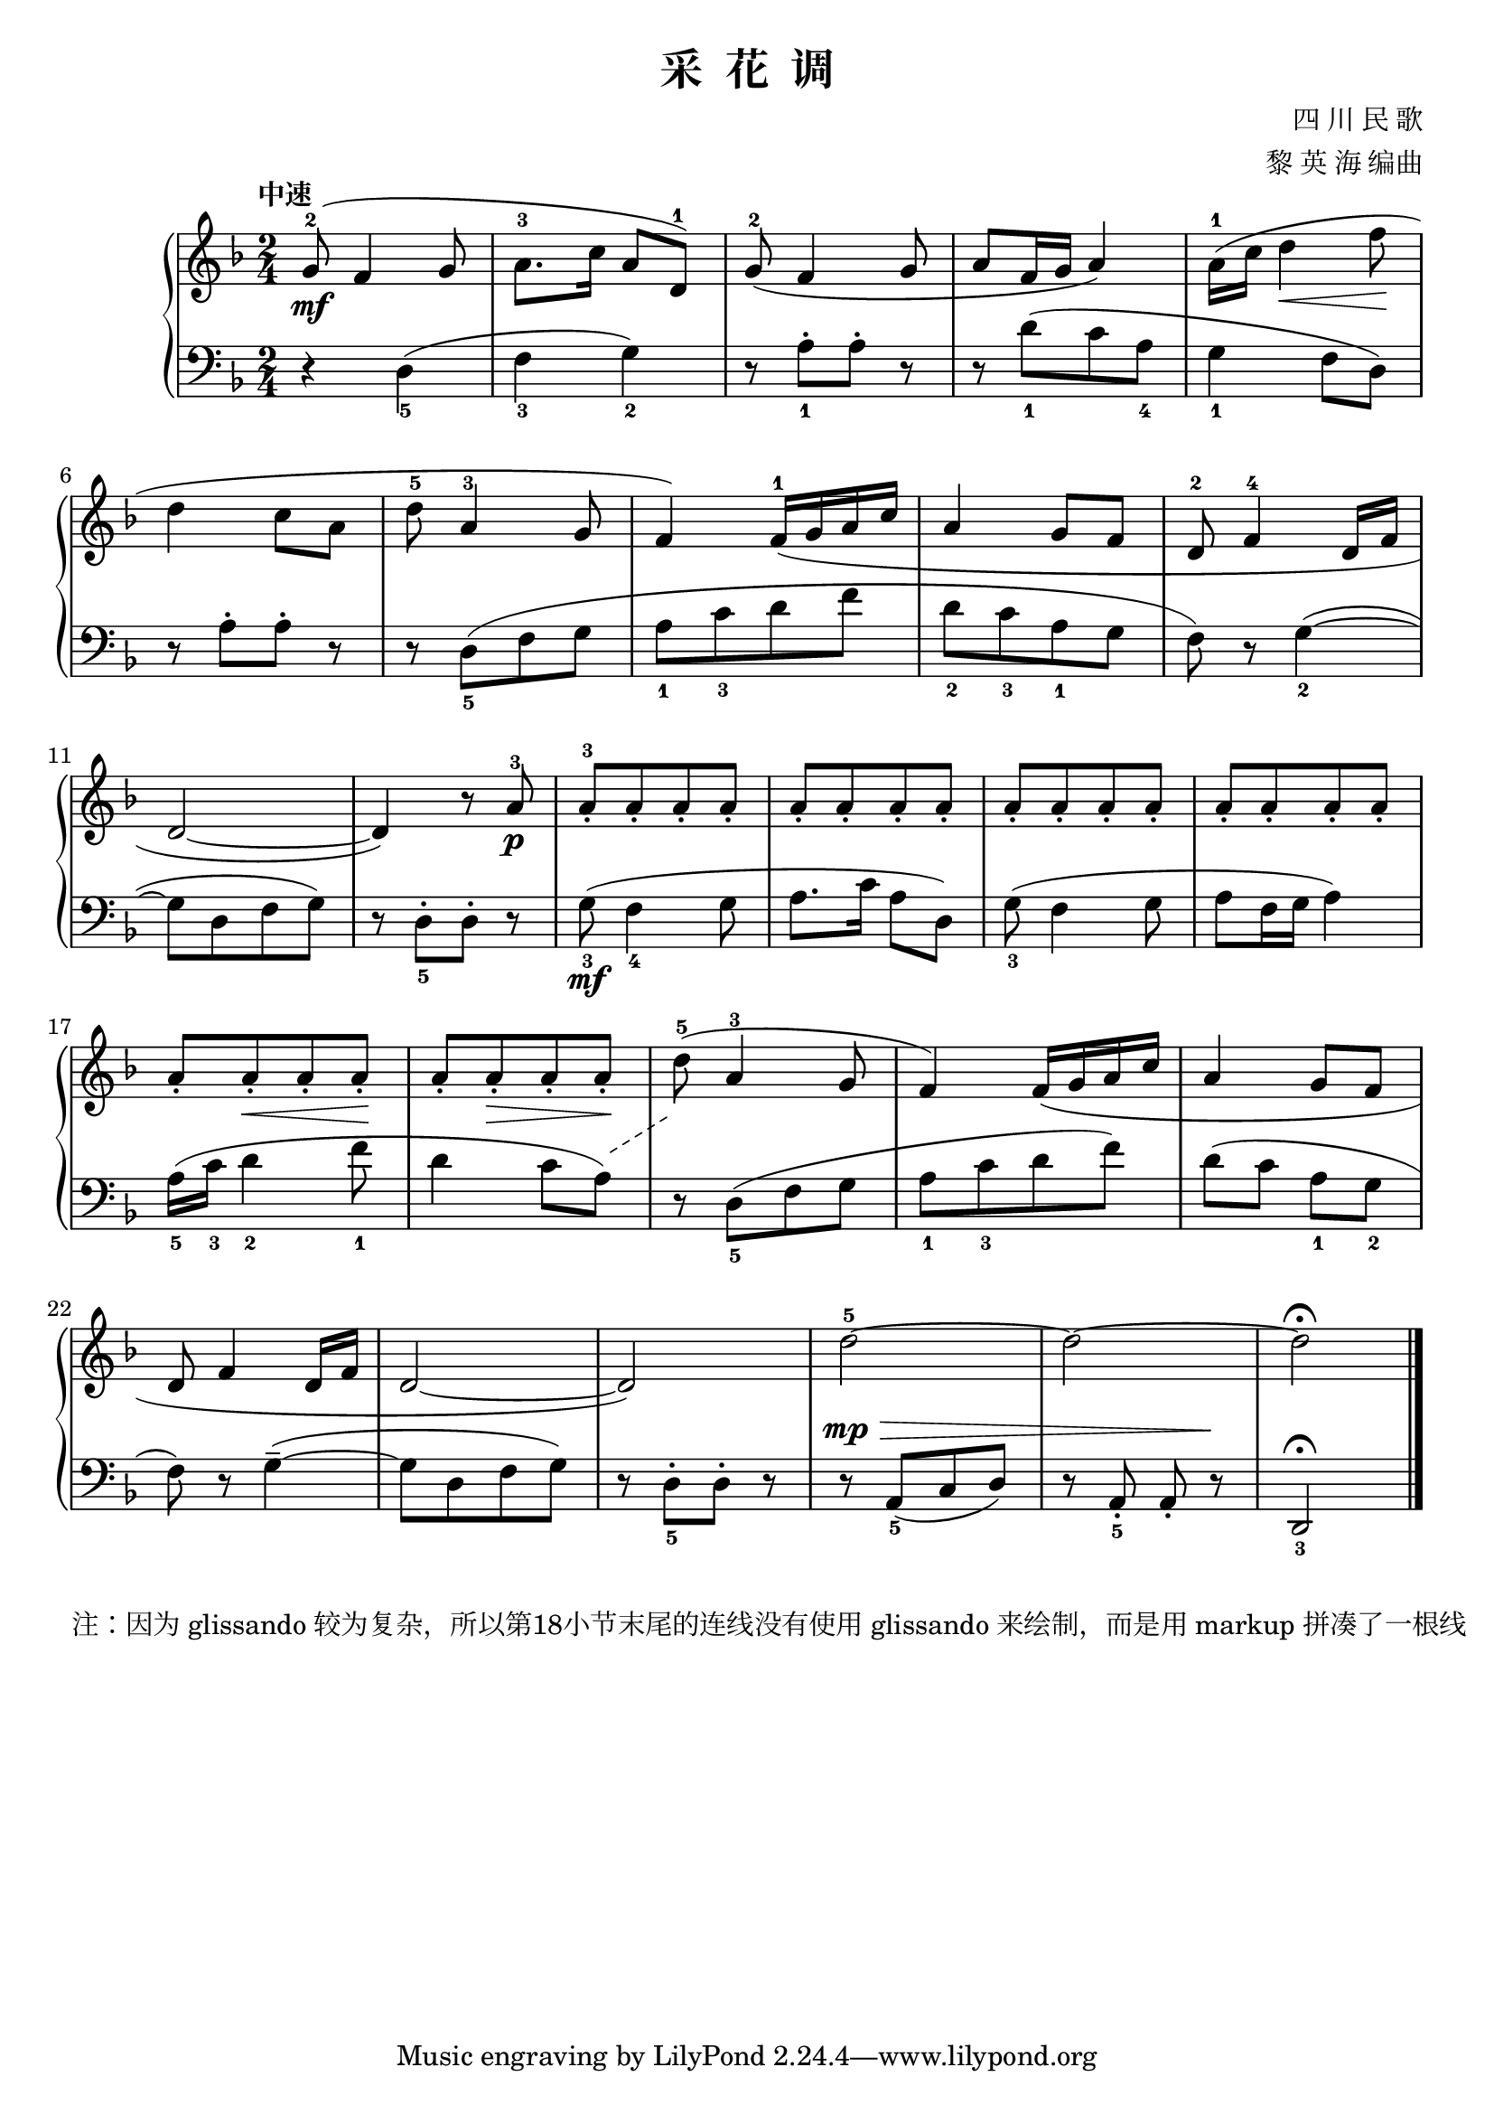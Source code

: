 \version "2.18.2"
% 《钢琴基础教材 修订版 第一册》 P10

\header {
  title = "采  花  调"
  composer = "四 川 民 歌"
  arranger = "黎 英 海 编曲"
}

upper = \relative c'' {
  \clef treble
  \key f \major
  \time 2/4
  \tempo "中速"
  
  g8-2(\mf f4 g8 |
  a8.-3[ c16] a8[ d,-1]) |
  g8-2( f4 g8 |
  a8[ f16 g] a4) |
  a16-1( c d4\< f8\! |\break
  
  d4 c8 a |
  d8-5 a4-3 g8 |
  f4) f16-1( g a c |
  a4 g8 f |
  d8-2 f4-4 d16 f |\break
  
  d2~ |
  d4) r8 a'-3\p |
  a8-3_.[ a_. a_. a_.] |
  a8_.[ a_. a_. a_.] |
  a8_.[ a_. a_. a_.] |
  a8_.[ a_. a_. a_.] |\break
  
  a8_.[ a_.\< a_. a_.\!] |
  a8_.[ a_.\> a_. a_.\!] |
  d8-5( a4-3 g8 |
  f4) f16( g a c |
  a4 g8 f |\break
  
  d8 f4 d16 f |
  d2~ |
  d2) |
  d'2-5~ |
  d2~ |
  d2\fermata |\bar "|."
}

lower = \relative c {
  \clef bass
  \key f \major
  \time 2/4
  
  r4 d4_5( |
  f4_3 g_2) |
  r8 a_1-.[ a-.] r |
  r8 d_1([ c a_4] |
  g4_1 f8 d) |\break
  
  r8 a'-.[ a-.] r |
  r8 d,_5([ f g ] |
  a8_1[ c_3 d f] |
  d8_2[ c_3 a_1 g] |
  f8) r g4_2(~ |\break
  
  g8[ d f g]) |
  r8 d_5-.[ d-.] r |
  g8_3\mf( f4_4 g8 |
  a8. c16 a8 d,) |
  g8_3( f4 g8 |
  a8 f16 g a4) |\break
  
  a16_5( c_3 d4_2 f8_1 |
  d4 c8 a)^\markup {
    " "
    \override #'(on . 0.6)
    \override #'(off . 0.4)
    \draw-dashed-line #'(4.5 . 2.8) 
  } |
  r8 d,_5([ f g] |
  a8_1[ c_3 d f]) |
  d8( c a_1 g_2 |\break
  f8) r g4--~( |
  g8[ d f g]) |
  r8 d_5-.[ d-.] r |
  \dynamicUp
  r8\mp\> a_5([ c d]) |
  r8 a_5_. a_. r\! |
  d,2_3\fermata |\bar "|."
}

\score {
  \new PianoStaff <<
    \new Staff = "upper" \upper
    \new Staff = "lower" \lower
  >>
  \layout { }
  \midi { }
}

\markup { 注：因为 glissando 较为复杂，所以第18小节末尾的连线没有使用 glissando 来绘制，而是用 markup 拼凑了一根线 }
